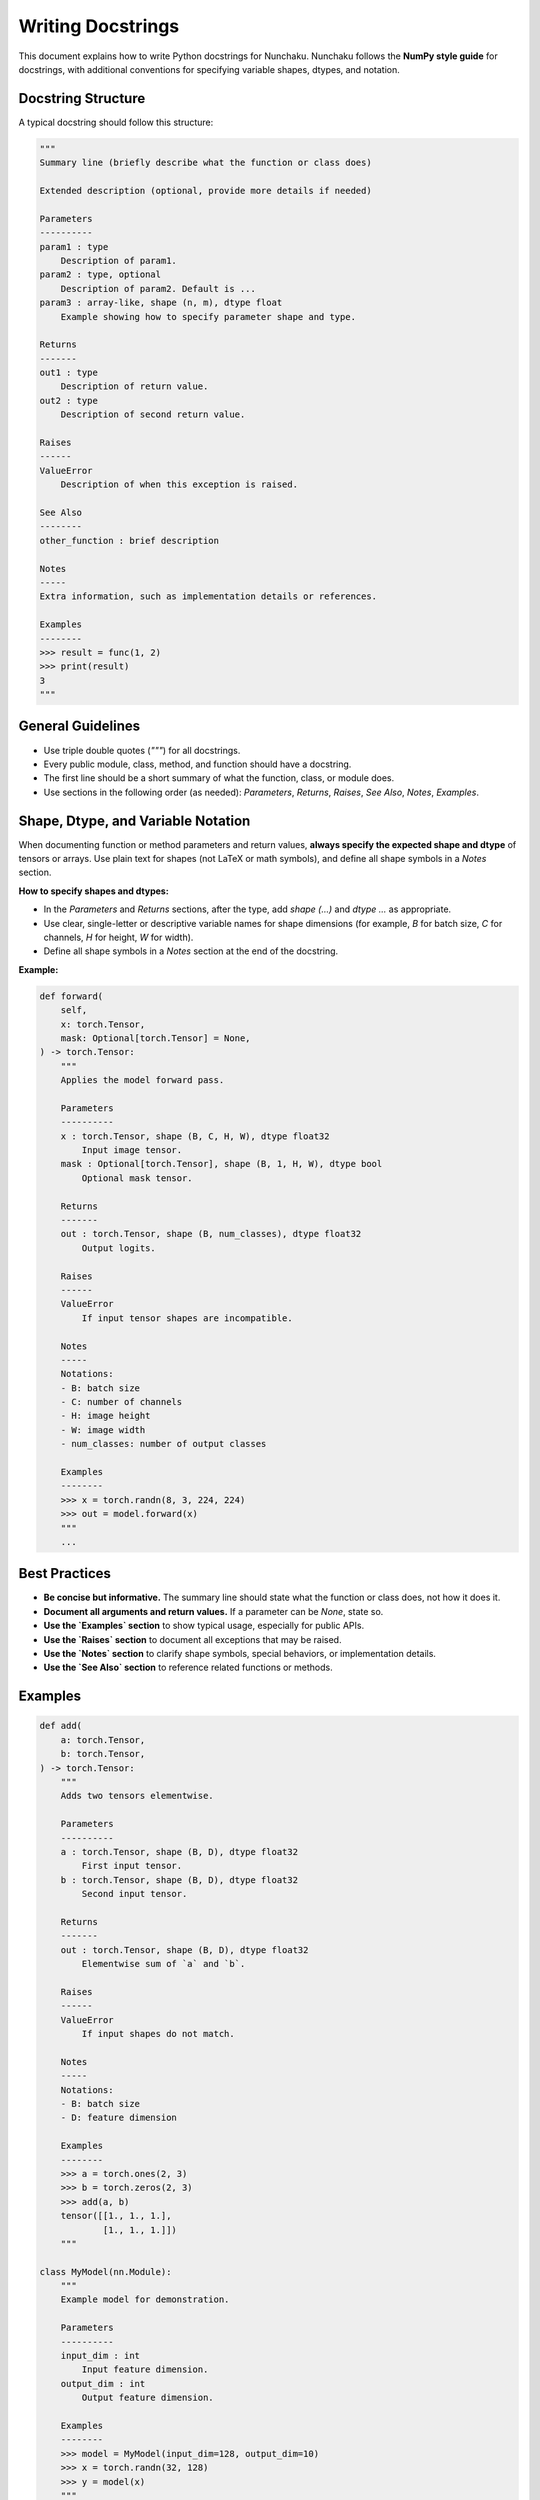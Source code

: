 Writing Docstrings
==================

This document explains how to write Python docstrings for Nunchaku.
Nunchaku follows the **NumPy style guide** for docstrings, with additional conventions for specifying variable shapes, dtypes, and notation.

Docstring Structure
-------------------

A typical docstring should follow this structure:

.. code-block:: text

    """
    Summary line (briefly describe what the function or class does)

    Extended description (optional, provide more details if needed)

    Parameters
    ----------
    param1 : type
        Description of param1.
    param2 : type, optional
        Description of param2. Default is ...
    param3 : array-like, shape (n, m), dtype float
        Example showing how to specify parameter shape and type.

    Returns
    -------
    out1 : type
        Description of return value.
    out2 : type
        Description of second return value.
        
    Raises
    ------
    ValueError
        Description of when this exception is raised.

    See Also
    --------
    other_function : brief description

    Notes
    -----
    Extra information, such as implementation details or references.

    Examples
    --------
    >>> result = func(1, 2)
    >>> print(result)
    3
    """

General Guidelines
------------------

- Use triple double quotes (`"""`) for all docstrings.
- Every public module, class, method, and function should have a docstring.
- The first line should be a short summary of what the function, class, or module does.
- Use sections in the following order (as needed): `Parameters`, `Returns`, `Raises`, `See Also`, `Notes`, `Examples`.

Shape, Dtype, and Variable Notation
-----------------------------------

When documenting function or method parameters and return values, **always specify the expected shape and dtype** of tensors or arrays. Use plain text for shapes (not LaTeX or math symbols), and define all shape symbols in a `Notes` section.

**How to specify shapes and dtypes:**

- In the `Parameters` and `Returns` sections, after the type, add `shape (...)` and `dtype ...` as appropriate.
- Use clear, single-letter or descriptive variable names for shape dimensions (for example, `B` for batch size, `C` for channels, `H` for height, `W` for width).
- Define all shape symbols in a `Notes` section at the end of the docstring.

**Example:**

.. code-block:: python

    def forward(
        self,
        x: torch.Tensor,
        mask: Optional[torch.Tensor] = None,
    ) -> torch.Tensor:
        """
        Applies the model forward pass.

        Parameters
        ----------
        x : torch.Tensor, shape (B, C, H, W), dtype float32
            Input image tensor.
        mask : Optional[torch.Tensor], shape (B, 1, H, W), dtype bool
            Optional mask tensor.

        Returns
        -------
        out : torch.Tensor, shape (B, num_classes), dtype float32
            Output logits.

        Raises
        ------
        ValueError
            If input tensor shapes are incompatible.

        Notes
        -----
        Notations:
        - B: batch size
        - C: number of channels
        - H: image height
        - W: image width
        - num_classes: number of output classes

        Examples
        --------
        >>> x = torch.randn(8, 3, 224, 224)
        >>> out = model.forward(x)
        """
        ...

Best Practices
--------------

- **Be concise but informative.** The summary line should state what the function or class does, not how it does it.
- **Document all arguments and return values.** If a parameter can be `None`, state so.
- **Use the `Examples` section** to show typical usage, especially for public APIs.
- **Use the `Raises` section** to document all exceptions that may be raised.
- **Use the `Notes` section** to clarify shape symbols, special behaviors, or implementation details.
- **Use the `See Also` section** to reference related functions or methods.

Examples
--------

.. code-block:: python

    def add(
        a: torch.Tensor,
        b: torch.Tensor,
    ) -> torch.Tensor:
        """
        Adds two tensors elementwise.

        Parameters
        ----------
        a : torch.Tensor, shape (B, D), dtype float32
            First input tensor.
        b : torch.Tensor, shape (B, D), dtype float32
            Second input tensor.

        Returns
        -------
        out : torch.Tensor, shape (B, D), dtype float32
            Elementwise sum of `a` and `b`.

        Raises
        ------
        ValueError
            If input shapes do not match.

        Notes
        -----
        Notations:
        - B: batch size
        - D: feature dimension

        Examples
        --------
        >>> a = torch.ones(2, 3)
        >>> b = torch.zeros(2, 3)
        >>> add(a, b)
        tensor([[1., 1., 1.],
                [1., 1., 1.]])
        """

    class MyModel(nn.Module):
        """
        Example model for demonstration.

        Parameters
        ----------
        input_dim : int
            Input feature dimension.
        output_dim : int
            Output feature dimension.

        Examples
        --------
        >>> model = MyModel(input_dim=128, output_dim=10)
        >>> x = torch.randn(32, 128)
        >>> y = model(x)
        """

References
----------

- NumPy docstring guide: https://numpydoc.readthedocs.io/en/latest/format.html

If you have questions or are unsure about formatting, refer to existing Nunchaku code or ask in the development chat.
